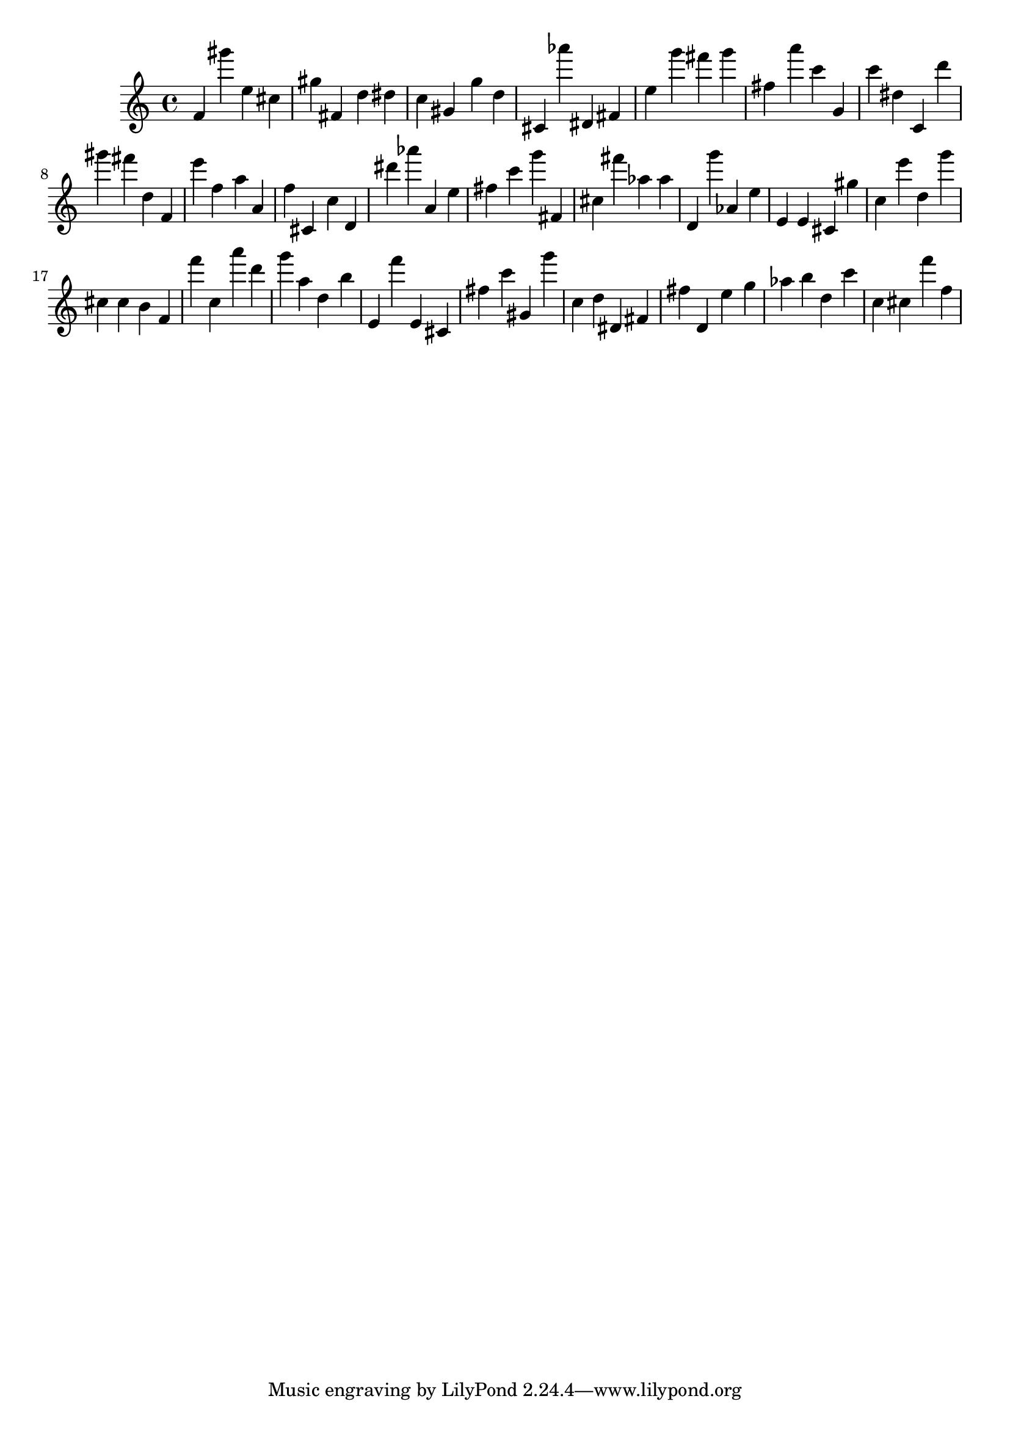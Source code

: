 \version "2.18.2"

\score {

{

\clef treble
f' gis''' e'' cis'' gis'' fis' d'' dis'' c'' gis' g'' d'' cis' as''' dis' fis' e'' g''' fis''' g''' fis'' a''' c''' g' c''' dis'' c' d''' gis''' fis''' d'' f' e''' f'' a'' a' f'' cis' c'' d' dis''' as''' a' e'' fis'' c''' g''' fis' cis'' fis''' as'' as'' d' g''' as' e'' e' e' cis' gis'' c'' e''' d'' g''' cis'' cis'' b' f' f''' c'' a''' d''' g''' a'' d'' b'' e' f''' e' cis' fis'' c''' gis' g''' c'' d'' dis' fis' fis'' d' e'' g'' as'' b'' d'' c''' c'' cis'' f''' f'' 
}

 \midi { }
 \layout { }
}